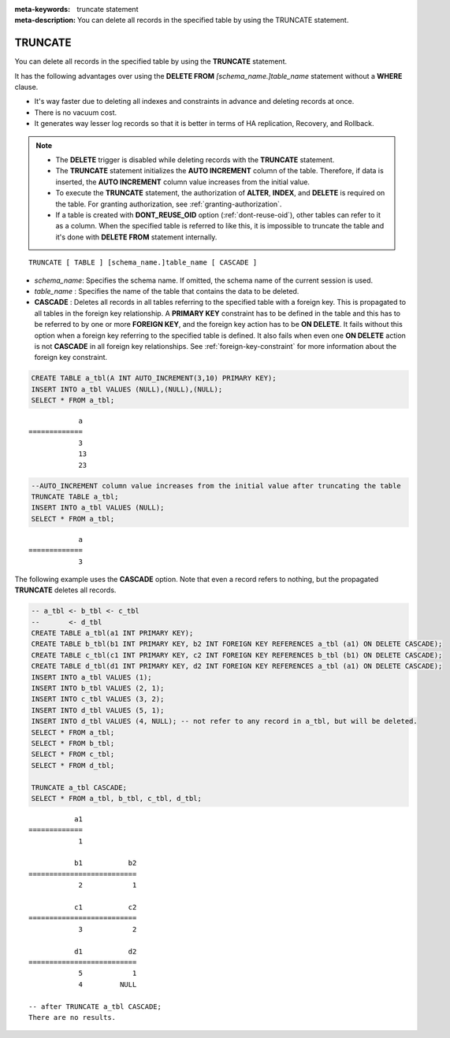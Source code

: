 
:meta-keywords: truncate statement
:meta-description: You can delete all records in the specified table by using the TRUNCATE statement.

********
TRUNCATE
********

You can delete all records in the specified table by using the **TRUNCATE** statement.

It has the following advantages over using the **DELETE FROM** *[schema_name.]table_name* statement without a **WHERE** clause.

* It's way faster due to deleting all indexes and constraints in advance and deleting records at once.
* There is no vacuum cost.
* It generates way lesser log records so that it is better in terms of HA replication, Recovery, and Rollback.

.. note:: 

    * The **DELETE** trigger is disabled while deleting records with the **TRUNCATE** statement.
    * The **TRUNCATE** statement initializes the **AUTO INCREMENT** column of the table. Therefore, if data is inserted, the **AUTO INCREMENT** column value increases from the initial value. 
    * To execute the **TRUNCATE** statement, the authorization of **ALTER**, **INDEX**, and **DELETE** is required on the table. For granting authorization, see :ref:`granting-authorization`.
    * If a table is created with **DONT_REUSE_OID** option (:ref:`dont-reuse-oid`), other tables can refer to it as a column. When the specified table is referred to like this, it is impossible to truncate the table and it's done with **DELETE FROM** statement internally.

::

    TRUNCATE [ TABLE ] [schema_name.]table_name [ CASCADE ]

*   *schema_name*: Specifies the schema name. If omitted, the schema name of the current session is used.
*   *table_name* : Specifies the name of the table that contains the data to be deleted.
*   **CASCADE** : Deletes all records in all tables referring to the specified table with a foreign key. This is propagated to all tables in the foreign key relationship. A **PRIMARY KEY** constraint has to be defined in the table and this has to be referred to by one or more **FOREIGN KEY**, and the foreign key action has to be **ON DELETE**. It fails without this option when a foreign key referring to the specified table is defined. It also fails when even one **ON DELETE** action is not **CASCADE** in all foreign key relationships. See :ref:`foreign-key-constraint` for more information about the foreign key constraint. 

.. code-block:: sql

    CREATE TABLE a_tbl(A INT AUTO_INCREMENT(3,10) PRIMARY KEY);
    INSERT INTO a_tbl VALUES (NULL),(NULL),(NULL);
    SELECT * FROM a_tbl;
    
::

                a
    =============
                3
                13
                23

.. code-block:: sql

    --AUTO_INCREMENT column value increases from the initial value after truncating the table
    TRUNCATE TABLE a_tbl;
    INSERT INTO a_tbl VALUES (NULL);
    SELECT * FROM a_tbl;
    
::

                a
    =============
                3

The following example uses the **CASCADE** option. Note that even a record refers to nothing, but the propagated **TRUNCATE** deletes all records.                 

.. code-block:: sql
    
    -- a_tbl <- b_tbl <- c_tbl
    --       <- d_tbl
    CREATE TABLE a_tbl(a1 INT PRIMARY KEY);
    CREATE TABLE b_tbl(b1 INT PRIMARY KEY, b2 INT FOREIGN KEY REFERENCES a_tbl (a1) ON DELETE CASCADE);
    CREATE TABLE c_tbl(c1 INT PRIMARY KEY, c2 INT FOREIGN KEY REFERENCES b_tbl (b1) ON DELETE CASCADE);
    CREATE TABLE d_tbl(d1 INT PRIMARY KEY, d2 INT FOREIGN KEY REFERENCES a_tbl (a1) ON DELETE CASCADE);
    INSERT INTO a_tbl VALUES (1);
    INSERT INTO b_tbl VALUES (2, 1);
    INSERT INTO c_tbl VALUES (3, 2);
    INSERT INTO d_tbl VALUES (5, 1);
    INSERT INTO d_tbl VALUES (4, NULL); -- not refer to any record in a_tbl, but will be deleted.
    SELECT * FROM a_tbl;
    SELECT * FROM b_tbl;
    SELECT * FROM c_tbl;
    SELECT * FROM d_tbl;

    TRUNCATE a_tbl CASCADE;
    SELECT * FROM a_tbl, b_tbl, c_tbl, d_tbl;

::

               a1
    =============
                1

               b1           b2
    ==========================
                2            1

               c1           c2
    ==========================
                3            2

               d1           d2
    ==========================
                5            1
                4         NULL
    
    -- after TRUNCATE a_tbl CASCADE;
    There are no results.
